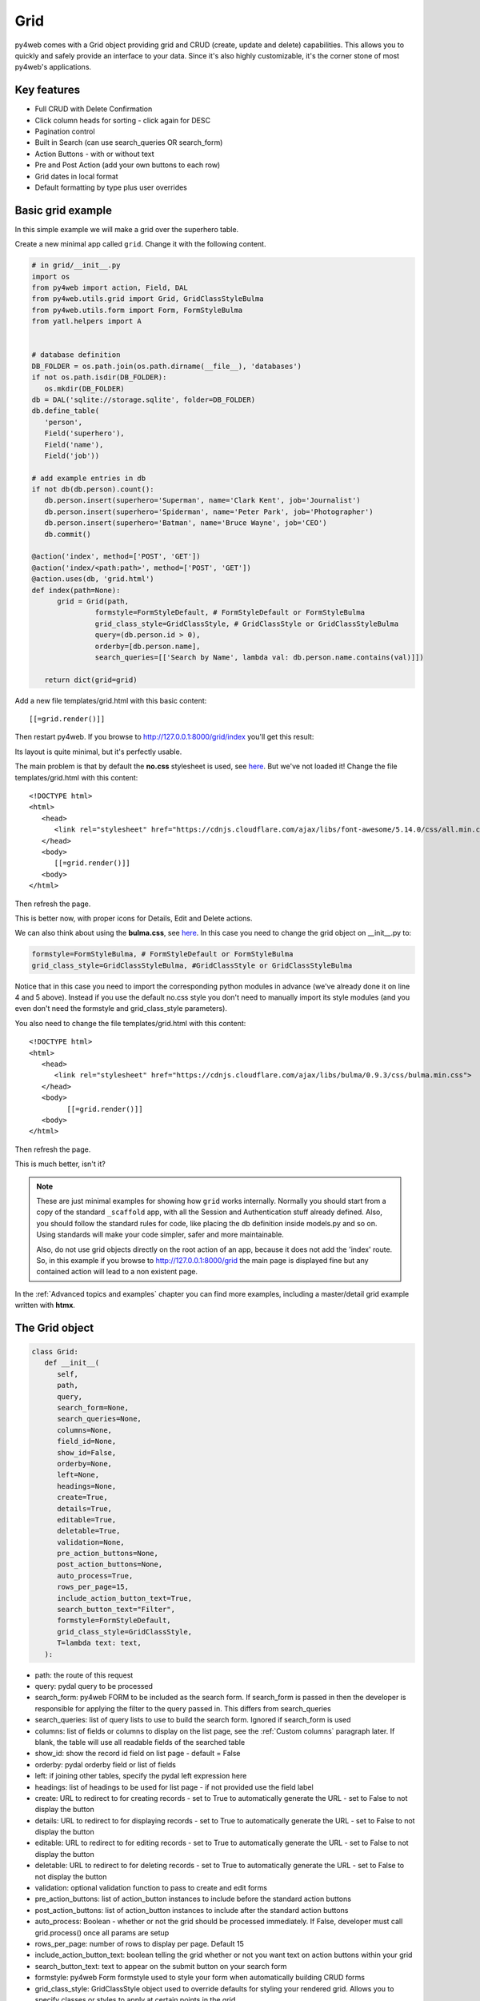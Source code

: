 ====
Grid
====

py4web comes with a Grid object providing grid and CRUD (create, update and delete) capabilities.
This allows you to quickly and safely provide an interface to your data. Since it's also
highly customizable, it's the corner stone of most py4web's applications.

Key features
------------

-  Full CRUD with Delete Confirmation
-  Click column heads for sorting - click again for DESC
-  Pagination control
-  Built in Search (can use search_queries OR search_form)
-  Action Buttons - with or without text
-  Pre and Post Action (add your own buttons to each row)
-  Grid dates in local format
-  Default formatting by type plus user overrides

Basic grid example
------------------

In this simple example we will make a grid over the superhero table.

Create a new minimal app called ``grid``. Change it with the following content.

.. code:: python

   # in grid/__init__.py
   import os
   from py4web import action, Field, DAL
   from py4web.utils.grid import Grid, GridClassStyleBulma
   from py4web.utils.form import Form, FormStyleBulma
   from yatl.helpers import A


   # database definition
   DB_FOLDER = os.path.join(os.path.dirname(__file__), 'databases')
   if not os.path.isdir(DB_FOLDER):
      os.mkdir(DB_FOLDER)
   db = DAL('sqlite://storage.sqlite', folder=DB_FOLDER)
   db.define_table(
      'person',
      Field('superhero'),
      Field('name'),
      Field('job'))

   # add example entries in db
   if not db(db.person).count():
      db.person.insert(superhero='Superman', name='Clark Kent', job='Journalist')
      db.person.insert(superhero='Spiderman', name='Peter Park', job='Photographer')
      db.person.insert(superhero='Batman', name='Bruce Wayne', job='CEO')
      db.commit()

   @action('index', method=['POST', 'GET'])
   @action('index/<path:path>', method=['POST', 'GET'])
   @action.uses(db, 'grid.html')
   def index(path=None):
         grid = Grid(path,
                  formstyle=FormStyleDefault, # FormStyleDefault or FormStyleBulma
                  grid_class_style=GridClassStyle, # GridClassStyle or GridClassStyleBulma      
                  query=(db.person.id > 0),
                  orderby=[db.person.name],
                  search_queries=[['Search by Name', lambda val: db.person.name.contains(val)]])

      return dict(grid=grid)

Add a new file templates/grid.html with this basic content:

::

   [[=grid.render()]]

Then restart py4web. If you browse to http://127.0.0.1:8000/grid/index you'll get this
result:

.. image:: images/grid.png


Its layout is quite minimal, but it's perfectly usable.

The main problem is that by default the **no.css** stylesheet is used, see
`here <https://github.com/mdipierro/no.css/>`__. But we've not loaded it!
Change the file templates/grid.html with this content:

::

   <!DOCTYPE html>
   <html>
      <head>
         <link rel="stylesheet" href="https://cdnjs.cloudflare.com/ajax/libs/font-awesome/5.14.0/css/all.min.css"  />
      </head>
      <body>
         [[=grid.render()]]
      <body>
   </html>



Then refresh the page.


.. image:: images/grid_nocss.png


This is better now, with proper icons for Details, Edit and Delete actions.

We can also think about using the **bulma.css**, 
see `here <https://bulma.io/>`__. In this case you need to change
the grid object on __init__.py to:

.. code:: python


   formstyle=FormStyleBulma, # FormStyleDefault or FormStyleBulma
   grid_class_style=GridClassStyleBulma, #GridClassStyle or GridClassStyleBulma

Notice that in this case you need to import the corresponding python modules in advance
(we've already done it on line 4 and 5 above). Instead if you use the default no.css style
you don't need to manually import its style modules (and you even don't need the formstyle
and grid_class_style parameters).

You also need to change the file templates/grid.html with this content:

::

   <!DOCTYPE html>
   <html>
      <head>
         <link rel="stylesheet" href="https://cdnjs.cloudflare.com/ajax/libs/bulma/0.9.3/css/bulma.min.css">
      </head>
      <body>
            [[=grid.render()]]
      <body>
   </html>

Then refresh the page.

.. image:: images/grid_bulmacss.png


This is much better, isn't it?


.. Note::
   These are just minimal examples for showing how ``grid`` works internally.
   Normally you should start from a copy of the standard ``_scaffold`` app, with all
   the Session and Authentication stuff already defined. Also, you should
   follow the standard rules for code, like placing the db definition inside
   models.py and so on.
   Using standards will make your code simpler, safer and more maintainable.

   Also, do not use grid objects directly on the root action of an app, because
   it does not add the 'index' route. So, in this example if you browse to 
   http://127.0.0.1:8000/grid the main page is displayed fine but any contained
   action will lead to a non existent page.

In the :ref:`Advanced topics and examples` chapter you can find
more examples, including a master/detail grid example written with **htmx**.


The Grid object
---------------

.. code:: python

   class Grid:
      def __init__(
         self,
         path,
         query,
         search_form=None,
         search_queries=None,
         columns=None,
         field_id=None,
         show_id=False,
         orderby=None,
         left=None,
         headings=None,
         create=True,
         details=True,
         editable=True,
         deletable=True,
         validation=None,
         pre_action_buttons=None,
         post_action_buttons=None,
         auto_process=True,
         rows_per_page=15,
         include_action_button_text=True,
         search_button_text="Filter",
         formstyle=FormStyleDefault,
         grid_class_style=GridClassStyle,
         T=lambda text: text,
      ):

-  path: the route of this request
-  query: pydal query to be processed
-  search_form: py4web FORM to be included as the search form. If
   search_form is passed in then the developer is responsible for
   applying the filter to the query passed in. This differs from
   search_queries
-  search_queries: list of query lists to use to build the search form.
   Ignored if search_form is used
-  columns: list of fields or columns to display on the list page,
   see the :ref:`Custom columns` paragraph later.
   If blank, the table will use all readable fields of the searched table
-  show_id: show the record id field on list page - default = False
-  orderby: pydal orderby field or list of fields
-  left: if joining other tables, specify the pydal left expression here
-  headings: list of headings to be used for list page - if not provided
   use the field label
-  create: URL to redirect to for creating records - set to True to
   automatically generate the URL - set to False to not display the
   button
-  details: URL to redirect to for displaying records - set to True to
   automatically generate the URL - set to False to not display the
   button
-  editable: URL to redirect to for editing records - set to True to
   automatically generate the URL - set to False to not display the
   button
-  deletable: URL to redirect to for deleting records - set to True to
   automatically generate the URL - set to False to not display the
   button
-  validation: optional validation function to pass to create and edit forms
-  pre_action_buttons: list of action_button instances to include before
   the standard action buttons
-  post_action_buttons: list of action_button instances to include after
   the standard action buttons
-  auto_process: Boolean - whether or not the grid should be processed
   immediately. If False, developer must call grid.process() once all
   params are setup
-  rows_per_page: number of rows to display per page. Default 15
-  include_action_button_text: boolean telling the grid whether or not
   you want text on action buttons within your grid
-  search_button_text: text to appear on the submit button on your
   search form
-  formstyle: py4web Form formstyle used to style your form when
   automatically building CRUD forms
-  grid_class_style: GridClassStyle object used to override defaults for
   styling your rendered grid. Allows you to specify classes or styles
   to apply at certain points in the grid
-  T: optional pluralize object


Searching and filtering
~~~~~~~~~~~~~~~~~~~~~~~

There are two ways to build a search form:

-  Provide a search_queries list
-  Build your own custom search form

If you provide a search_queries list to grid, it will:

-  build a search form. If more than one search query in the list, it
   will also generate a dropdown to select which search field to search
   against
-  gather filter values and filter the grid

However, if this doesn’t give you enough flexibility you can provide
your own search form and handle all the filtering (building the queries)
by yourself.

CRUD settings
~~~~~~~~~~~~~

The grid provides CRUD (create, read, update and delete) capabilities
utilizing py4web Form.
You can turn off CRUD features by setting
create/details/editable/deletable during grid instantiation.

Additionally, you can provide a separate URL to the
create/details/editable/deletable parameters to bypass the
auto-generated CRUD pages and handle the detail pages yourself.

Custom columns
--------------

If the grid does not involve a join but displays results from a single table
you can specify a list of columns. Columns are highly customizable.

.. code:: python

   from py4web.utils.grid import Column
   from yatl.helpers import A

   columns = [
      db.person.id,
      db.person.superhero,
      db.person.name,
      db.person.job,
      Column("Web Site", lambda row: f"https://{row.superhero}.com"),
      Column("Go To", lambda row: A("link", _href=f"https://{row.superhero}.com"))
   ]

   grid = Grid(... columns=columns ...) 

Notice in this example the first columns are regular fields,
The fifth column has a header "Web Site" and consists of URL strings generated from the rows.
The last column has a header "Go To" and generates actual clickable links using the ``A`` helper.


Using templates
---------------

Use the following to render your grid or CRUD forms in your templates.

Display the grid or a CRUD Form

::

   [[=grid.render()]]

You can customize the CRUD form layout like a normal form (see :ref:`Custom forms`). So you can use
the following structure:

::

   [[form = grid.render() ]]
   [[form.custom["begin"] ]]
   ...
   [[form.custom["submit"]
   [[form.custom["end"]


But notice that when handling custom form layouts you need to know if you are displaying
the grid or a form. Use the following to decide:

::

   [[if request.query.get('action') in ('details', 'edit'):]]
       #  Display the custom form
       [[form = grid.render() ]]
       [[form.custom["begin"] ]]
       ...
       [[form.custom["submit"]
       [[form.custom["end"]
   [[else:]]
       [[grid.render() ]]
   [[pass]]


Customizing style
-----------------

You can provide your own formstyle or grid classes and style to grid.

-  formstyle is the same as a Form formstyle, used to style the CRUD
   forms.
-  grid_class_style is a class that provides the classes and/or styles
   used for certain portions of the grid.

The default ``GridClassStyle`` - based on **no.css**, primarily uses styles to
modify the layout of the grid. We've already seen that it's possible
to use other class_style, in particular ``GridClassStyleBulma``.

You can even build your own class_style to be used with the css framework of
your choice. Unfortunately, one based on **bootstrap** is still missing.


Custom Action Buttons
---------------------

As with web2py, you can add additional buttons to each row in your grid.
You do this by providing ``pre_action_buttons`` or ``post_action_buttons`` to
the Grid **init** method.

-  ``pre_action_buttons`` - list of action_button instances to include
   before the standard action buttons
-  ``post_action_buttons`` - list of action_button instances to include
   after the standard action buttons

You can build your own Action Button class to pass to pre/post action
buttons based on the template below (this is not provided with py4web).

Sample Action Button Class
~~~~~~~~~~~~~~~~~~~~~~~~~~

.. code:: python

   class GridActionButton:
      def __init__(
         self,
         url,
         text=None,
         icon=None,
         onclick=None,
         additional_classes="",
         message="",
         append_id=False,
         ignore_attribute_plugin=False,
      ):
         self.url = url
         self.text = text
         self.icon = icon
         self.onclick = onclick
         self.additional_classes = additional_classes
         self.message = message
         self.append_id = append_id
         self.ignore_attribute_plugin = ignore_attribute_plugin

-  url: the page to navigate to when the button is clicked
-  text: text to display on the button
-  icon: the font-awesome icon to display before the text, for example
   "fa-calendar"
-  additional_classes: a space-separated list of classes to include on
   the button element
-  message: confirmation message to display if ‘confirmation’ class is
   added to additional classes
-  append_id: if True, add id_field_name=id_value to the url querystring
   for the button

After defining the custom GridActionButton class, you need to define
your Action buttons:

.. code:: python

   myshowperson_button=GridActionButton(
      url='https://example.com/show_person',
      icon='https://example.com/images/icon.jpg',
      text='Show his face',
      append_id=True)

   myshowhero_button=GridActionButton(
      url='https://example.com/show_superhero',
      icon='https://example.com/images/icon_hero.jpg',
      text='Show his superhero face',
      append_id=True)

Finally, you need to reference them in the Grid definition:

.. code:: python

   grid = Grid(... post_action_buttons=[myshowperson_button, myshowhero_button] ...) 


Using callable parameters
~~~~~~~~~~~~~~~~~~~~~~~~~

A recent improvement to py4web allows you to pass a **callable** instead of a GridActionButton. This allow you to more easily change the behaviour
of standard and custom Actions.


Callable can be used with:

- details
- editable
- deletable
- additional_classes
- additional_styles
- override_classes
- override_styles


Example usage:

.. code:: python

   @action("example/<path:path>")
   def example(path=None):

       pre_action_buttons = [
           lambda row: GridActionButton(
               URL("test", row.id),
               text="Click me",
               icon="fa-plus",
               additional_classes=row.id,
               additional_styles=["height: 10px" if row.bar else None],
           )
       ]

       post_action_buttons = [
           lambda row: GridActionButton(
               URL("test", row.id),
               text="Click me!!!",
               icon="fa-plus",
               additional_classes=row.id,
               additional_styles=["height: 10px" if row.bar else None],
           )
       ]

       grid = Grid(
           path=path,
           query=db.foo,
           pre_action_buttons=pre_action_buttons,
           post_action_buttons=post_action_buttons,
       )

       return dict(grid=grid.render())


Reference Fields
----------------

When displaying fields in a PyDAL table, you sometimes want to display a
more descriptive field than a foreign key value. There are a couple of
ways to handle that with the py4web grid.

``filter_out`` on PyDAL field definition - here is an example of a foreign
key field

.. code:: python

   Field('company', 'reference company',
         requires=IS_NULL_OR(IS_IN_DB(db, 'company.id',
                                      '%(name)s',
                                      zero='..')),
         filter_out=lambda x: x.name if x else ''),

This will display the company name in the grid instead of the company ID

The downfall of using this method is that sorting and filtering are
based on the company field in the employee table and not the name of the
company

``left join`` and specify fields from joined table - specified on the left
parameter of Grid instantiation

.. code:: python

   db.company.on(db.employee.company == db.company.id)

You can specify a standard PyDAL left join, including a list of joins to
consider.
Now the company name field can be included in your fields list can be
clicked on and sorted.

Also you can specify a query such as:

.. code:: python

   queries.append((db.employee.last_name.contains(search_text)) | (db.employee.first_name.contains(search_text)) | db.company.name.contains(search_text)))

This method allows you to sort and filter, but doesn’t allow you to
combine fields to be displayed together as the filter_out method would

You need to determine which method is best for your use case
understanding the different grids in the same application may need to
behave differently.
